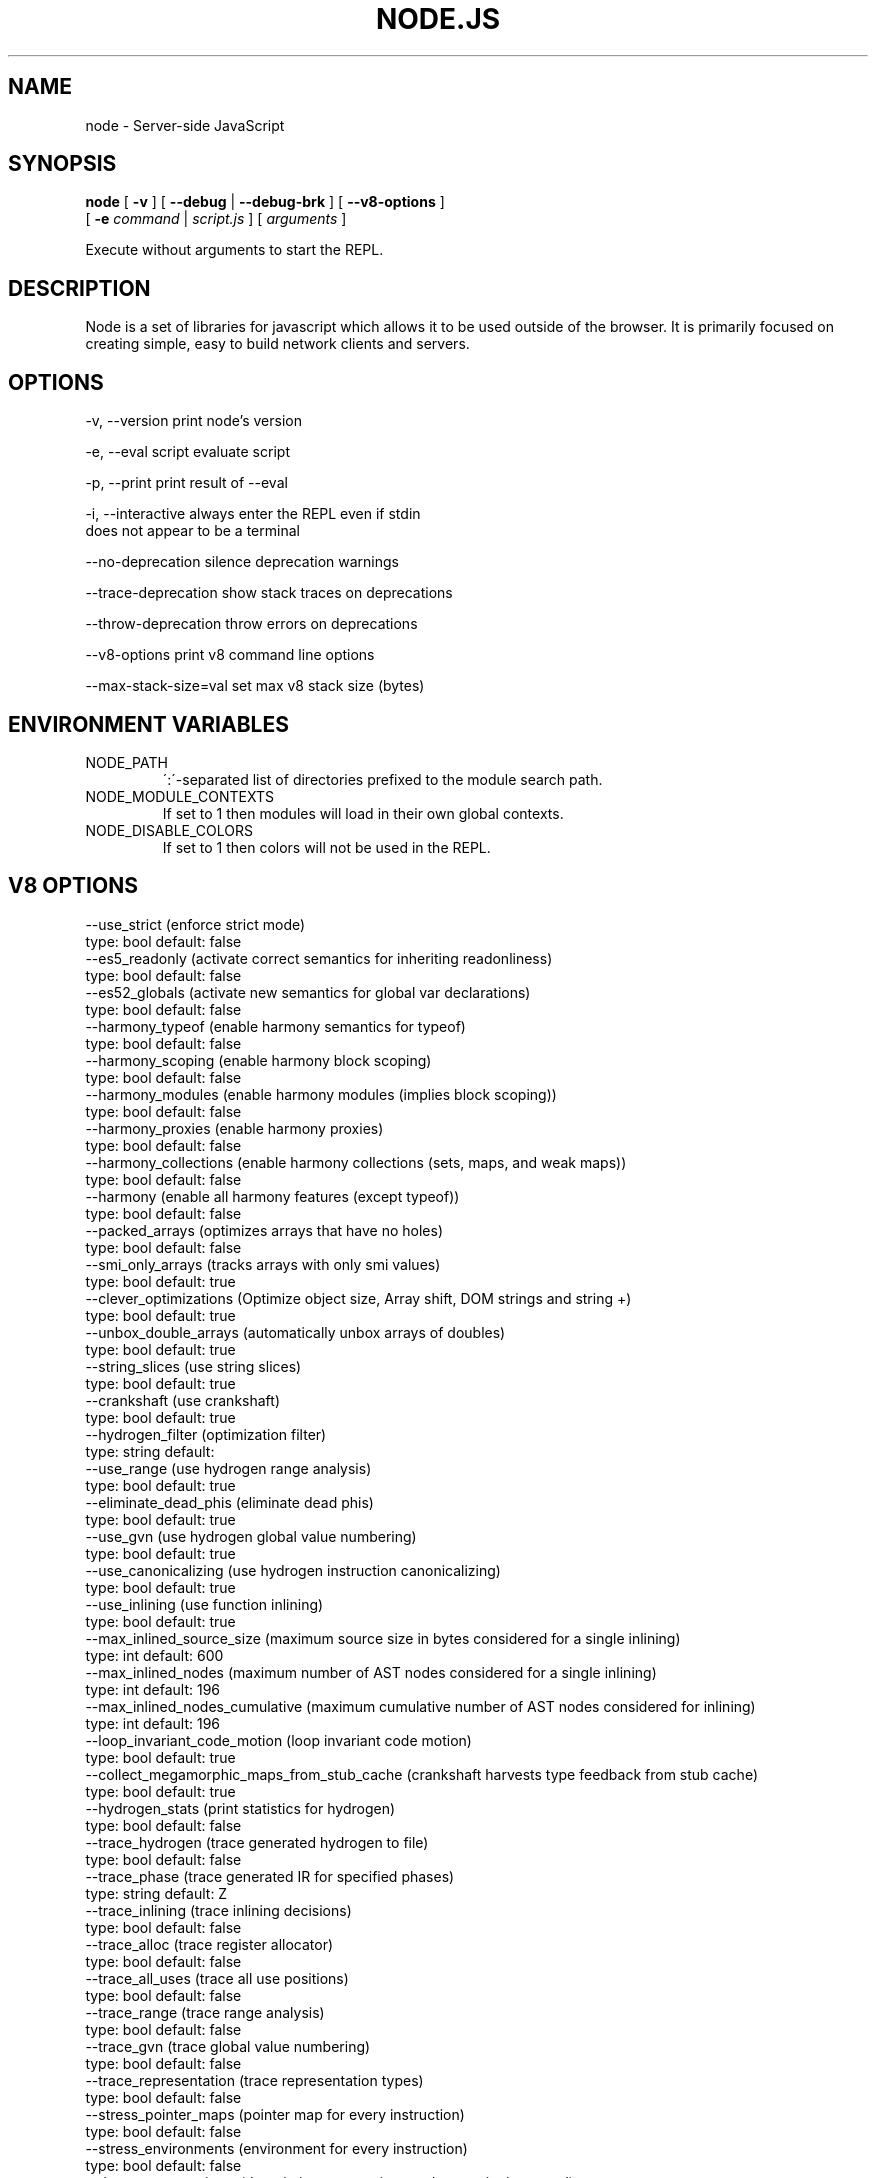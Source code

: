 .TH NODE.JS "1" "2010" "" ""


.SH "NAME"
node \- Server-side JavaScript

.SH SYNOPSIS


.B node
[
.B \-v
]
[
.B \-\-debug
|
.B \-\-debug-brk
]
[
.B \-\-v8-options
]
.br
     [
.B \-e
.I command
|
.I script.js
]
[
.I arguments
]

Execute without arguments to start the REPL.


.SH DESCRIPTION

Node is a set of libraries for javascript which allows
it to be used outside of the browser. It is primarily
focused on creating simple, easy to build network clients
and servers.


.SH OPTIONS

  -v, --version          print node's version

  -e, --eval script      evaluate script

  -p, --print            print result of --eval

  -i, --interactive      always enter the REPL even if stdin
                         does not appear to be a terminal

  --no-deprecation       silence deprecation warnings

  --trace-deprecation    show stack traces on deprecations

  --throw-deprecation    throw errors on deprecations

  --v8-options           print v8 command line options

  --max-stack-size=val   set max v8 stack size (bytes)


.SH ENVIRONMENT VARIABLES

.IP NODE_PATH
\':\'\-separated list of directories prefixed to the module search path.

.IP NODE_MODULE_CONTEXTS
If set to 1 then modules will load in their own global contexts.

.IP NODE_DISABLE_COLORS
If set to 1 then colors will not be used in the REPL.

.SH V8 OPTIONS

  --use_strict (enforce strict mode)
        type: bool  default: false
  --es5_readonly (activate correct semantics for inheriting readonliness)
        type: bool  default: false
  --es52_globals (activate new semantics for global var declarations)
        type: bool  default: false
  --harmony_typeof (enable harmony semantics for typeof)
        type: bool  default: false
  --harmony_scoping (enable harmony block scoping)
        type: bool  default: false
  --harmony_modules (enable harmony modules (implies block scoping))
        type: bool  default: false
  --harmony_proxies (enable harmony proxies)
        type: bool  default: false
  --harmony_collections (enable harmony collections (sets, maps, and weak maps))
        type: bool  default: false
  --harmony (enable all harmony features (except typeof))
        type: bool  default: false
  --packed_arrays (optimizes arrays that have no holes)
        type: bool  default: false
  --smi_only_arrays (tracks arrays with only smi values)
        type: bool  default: true
  --clever_optimizations (Optimize object size, Array shift, DOM strings and string +)
        type: bool  default: true
  --unbox_double_arrays (automatically unbox arrays of doubles)
        type: bool  default: true
  --string_slices (use string slices)
        type: bool  default: true
  --crankshaft (use crankshaft)
        type: bool  default: true
  --hydrogen_filter (optimization filter)
        type: string  default: 
  --use_range (use hydrogen range analysis)
        type: bool  default: true
  --eliminate_dead_phis (eliminate dead phis)
        type: bool  default: true
  --use_gvn (use hydrogen global value numbering)
        type: bool  default: true
  --use_canonicalizing (use hydrogen instruction canonicalizing)
        type: bool  default: true
  --use_inlining (use function inlining)
        type: bool  default: true
  --max_inlined_source_size (maximum source size in bytes considered for a single inlining)
        type: int  default: 600
  --max_inlined_nodes (maximum number of AST nodes considered for a single inlining)
        type: int  default: 196
  --max_inlined_nodes_cumulative (maximum cumulative number of AST nodes considered for inlining)
        type: int  default: 196
  --loop_invariant_code_motion (loop invariant code motion)
        type: bool  default: true
  --collect_megamorphic_maps_from_stub_cache (crankshaft harvests type feedback from stub cache)
        type: bool  default: true
  --hydrogen_stats (print statistics for hydrogen)
        type: bool  default: false
  --trace_hydrogen (trace generated hydrogen to file)
        type: bool  default: false
  --trace_phase (trace generated IR for specified phases)
        type: string  default: Z
  --trace_inlining (trace inlining decisions)
        type: bool  default: false
  --trace_alloc (trace register allocator)
        type: bool  default: false
  --trace_all_uses (trace all use positions)
        type: bool  default: false
  --trace_range (trace range analysis)
        type: bool  default: false
  --trace_gvn (trace global value numbering)
        type: bool  default: false
  --trace_representation (trace representation types)
        type: bool  default: false
  --stress_pointer_maps (pointer map for every instruction)
        type: bool  default: false
  --stress_environments (environment for every instruction)
        type: bool  default: false
  --deopt_every_n_times (deoptimize every n times a deopt point is passed)
        type: int  default: 0
  --trap_on_deopt (put a break point before deoptimizing)
        type: bool  default: false
  --deoptimize_uncommon_cases (deoptimize uncommon cases)
        type: bool  default: true
  --polymorphic_inlining (polymorphic inlining)
        type: bool  default: true
  --use_osr (use on-stack replacement)
        type: bool  default: true
  --array_bounds_checks_elimination (perform array bounds checks elimination)
        type: bool  default: false
  --array_index_dehoisting (perform array index dehoisting)
        type: bool  default: false
  --trace_osr (trace on-stack replacement)
        type: bool  default: false
  --stress_runs (number of stress runs)
        type: int  default: 0
  --optimize_closures (optimize closures)
        type: bool  default: true
  --inline_construct (inline constructor calls)
        type: bool  default: true
  --inline_arguments (inline functions with arguments object)
        type: bool  default: true
  --loop_weight (loop weight for representation inference)
        type: int  default: 1
  --optimize_for_in (optimize functions containing for-in loops)
        type: bool  default: true
  --experimental_profiler (enable all profiler experiments)
        type: bool  default: true
  --watch_ic_patching (profiler considers IC stability)
        type: bool  default: false
  --frame_count (number of stack frames inspected by the profiler)
        type: int  default: 1
  --self_optimization (primitive functions trigger their own optimization)
        type: bool  default: false
  --direct_self_opt (call recompile stub directly when self-optimizing)
        type: bool  default: false
  --retry_self_opt (re-try self-optimization if it failed)
        type: bool  default: false
  --count_based_interrupts (trigger profiler ticks based on counting instead of timing)
        type: bool  default: false
  --interrupt_at_exit (insert an interrupt check at function exit)
        type: bool  default: false
  --weighted_back_edges (weight back edges by jump distance for interrupt triggering)
        type: bool  default: false
  --interrupt_budget (execution budget before interrupt is triggered)
        type: int  default: 5900
  --type_info_threshold (percentage of ICs that must have type info to allow optimization)
        type: int  default: 15
  --self_opt_count (call count before self-optimization)
        type: int  default: 130
  --trace_opt_verbose (extra verbose compilation tracing)
        type: bool  default: false
  --debug_code (generate extra code (assertions) for debugging)
        type: bool  default: false
  --code_comments (emit comments in code disassembly)
        type: bool  default: false
  --enable_sse2 (enable use of SSE2 instructions if available)
        type: bool  default: true
  --enable_sse3 (enable use of SSE3 instructions if available)
        type: bool  default: true
  --enable_sse4_1 (enable use of SSE4.1 instructions if available)
        type: bool  default: true
  --enable_cmov (enable use of CMOV instruction if available)
        type: bool  default: true
  --enable_rdtsc (enable use of RDTSC instruction if available)
        type: bool  default: true
  --enable_sahf (enable use of SAHF instruction if available (X64 only))
        type: bool  default: true
  --enable_vfp3 (enable use of VFP3 instructions if available - this implies enabling ARMv7 instructions (ARM only))
        type: bool  default: true
  --enable_armv7 (enable use of ARMv7 instructions if available (ARM only))
        type: bool  default: true
  --enable_fpu (enable use of MIPS FPU instructions if available (MIPS only))
        type: bool  default: true
  --expose_natives_as (expose natives in global object)
        type: string  default: NULL
  --expose_debug_as (expose debug in global object)
        type: string  default: NULL
  --expose_gc (expose gc extension)
        type: bool  default: false
  --expose_externalize_string (expose externalize string extension)
        type: bool  default: false
  --stack_trace_limit (number of stack frames to capture)
        type: int  default: 10
  --builtins_in_stack_traces (show built-in functions in stack traces)
        type: bool  default: false
  --disable_native_files (disable builtin natives files)
        type: bool  default: false
  --inline_new (use fast inline allocation)
        type: bool  default: true
  --stack_trace_on_abort (print a stack trace if an assertion failure occurs)
        type: bool  default: true
  --trace (trace function calls)
        type: bool  default: false
  --mask_constants_with_cookie (use random jit cookie to mask large constants)
        type: bool  default: true
  --lazy (use lazy compilation)
        type: bool  default: true
  --trace_opt (trace lazy optimization)
        type: bool  default: false
  --trace_opt_stats (trace lazy optimization statistics)
        type: bool  default: false
  --opt (use adaptive optimizations)
        type: bool  default: true
  --always_opt (always try to optimize functions)
        type: bool  default: false
  --prepare_always_opt (prepare for turning on always opt)
        type: bool  default: false
  --trace_deopt (trace deoptimization)
        type: bool  default: false
  --min_preparse_length (minimum length for automatic enable preparsing)
        type: int  default: 1024
  --always_full_compiler (try to use the dedicated run-once backend for all code)
        type: bool  default: false
  --trace_bailout (print reasons for falling back to using the classic V8 backend)
        type: bool  default: false
  --compilation_cache (enable compilation cache)
        type: bool  default: true
  --cache_prototype_transitions (cache prototype transitions)
        type: bool  default: true
  --trace_debug_json (trace debugging JSON request/response)
        type: bool  default: false
  --debugger_auto_break (automatically set the debug break flag when debugger commands are in the queue)
        type: bool  default: true
  --enable_liveedit (enable liveedit experimental feature)
        type: bool  default: true
  --break_on_abort (always cause a debug break before aborting)
        type: bool  default: true
  --stack_size (default size of stack region v8 is allowed to use (in kBytes))
        type: int  default: 984
  --max_stack_trace_source_length (maximum length of function source code printed in a stack trace.)
        type: int  default: 300
  --always_inline_smi_code (always inline smi code in non-opt code)
        type: bool  default: false
  --max_new_space_size (max size of the new generation (in kBytes))
        type: int  default: 0
  --max_old_space_size (max size of the old generation (in Mbytes))
        type: int  default: 0
  --max_executable_size (max size of executable memory (in Mbytes))
        type: int  default: 0
  --gc_global (always perform global GCs)
        type: bool  default: false
  --gc_interval (garbage collect after <n> allocations)
        type: int  default: -1
  --trace_gc (print one trace line following each garbage collection)
        type: bool  default: false
  --trace_gc_nvp (print one detailed trace line in name=value format after each garbage collection)
        type: bool  default: false
  --print_cumulative_gc_stat (print cumulative GC statistics in name=value format on exit)
        type: bool  default: false
  --trace_gc_verbose (print more details following each garbage collection)
        type: bool  default: false
  --trace_fragmentation (report fragmentation for old pointer and data pages)
        type: bool  default: false
  --collect_maps (garbage collect maps from which no objects can be reached)
        type: bool  default: true
  --flush_code (flush code that we expect not to use again before full gc)
        type: bool  default: true
  --incremental_marking (use incremental marking)
        type: bool  default: true
  --incremental_marking_steps (do incremental marking steps)
        type: bool  default: true
  --trace_incremental_marking (trace progress of the incremental marking)
        type: bool  default: false
  --use_idle_notification (Use idle notification to reduce memory footprint.)
        type: bool  default: true
  --send_idle_notification (Send idle notification between stress runs.)
        type: bool  default: false
  --use_ic (use inline caching)
        type: bool  default: true
  --native_code_counters (generate extra code for manipulating stats counters)
        type: bool  default: false
  --always_compact (Perform compaction on every full GC)
        type: bool  default: false
  --lazy_sweeping (Use lazy sweeping for old pointer and data spaces)
        type: bool  default: true
  --never_compact (Never perform compaction on full GC - testing only)
        type: bool  default: false
  --compact_code_space (Compact code space on full non-incremental collections)
        type: bool  default: true
  --cleanup_code_caches_at_gc (Flush inline caches prior to mark compact collection and flush code caches in maps during mark compact cycle.)
        type: bool  default: true
  --random_seed (Default seed for initializing random generator (0, the default, means to use system random).)
        type: int  default: 0
  --use_verbose_printer (allows verbose printing)
        type: bool  default: true
  --allow_natives_syntax (allow natives syntax)
        type: bool  default: false
  --trace_sim (Trace simulator execution)
        type: bool  default: false
  --check_icache (Check icache flushes in ARM and MIPS simulator)
        type: bool  default: false
  --stop_sim_at (Simulator stop after x number of instructions)
        type: int  default: 0
  --sim_stack_alignment (Stack alignment in bytes in simulator (4 or 8, 8 is default))
        type: int  default: 8
  --trace_exception (print stack trace when throwing exceptions)
        type: bool  default: false
  --preallocate_message_memory (preallocate some memory to build stack traces.)
        type: bool  default: false
  --randomize_hashes (randomize hashes to avoid predictable hash collisions (with snapshots this option cannot override the baked-in seed))
        type: bool  default: true
  --hash_seed (Fixed seed to use to hash property keys (0 means random)(with snapshots this option cannot override the baked-in seed))
        type: int  default: 0
  --preemption (activate a 100ms timer that switches between V8 threads)
        type: bool  default: false
  --regexp_optimization (generate optimized regexp code)
        type: bool  default: true
  --testing_bool_flag (testing_bool_flag)
        type: bool  default: true
  --testing_int_flag (testing_int_flag)
        type: int  default: 13
  --testing_float_flag (float-flag)
        type: float  default: 2.500000
  --testing_string_flag (string-flag)
        type: string  default: Hello, world!
  --testing_prng_seed (Seed used for threading test randomness)
        type: int  default: 42
  --testing_serialization_file (file in which to serialize heap)
        type: string  default: /tmp/serdes
  --help (Print usage message, including flags, on console)
        type: bool  default: true
  --dump_counters (Dump counters on exit)
        type: bool  default: false
  --debugger (Enable JavaScript debugger)
        type: bool  default: false
  --remote_debugger (Connect JavaScript debugger to the debugger agent in another process)
        type: bool  default: false
  --debugger_agent (Enable debugger agent)
        type: bool  default: false
  --debugger_port (Port to use for remote debugging)
        type: int  default: 5858
  --map_counters (Map counters to a file)
        type: string  default: 
  --js_arguments (Pass all remaining arguments to the script. Alias for "--".)
        type: arguments  default: 
  --debug_compile_events (Enable debugger compile events)
        type: bool  default: true
  --debug_script_collected_events (Enable debugger script collected events)
        type: bool  default: true
  --gdbjit (enable GDBJIT interface (disables compacting GC))
        type: bool  default: false
  --gdbjit_full (enable GDBJIT interface for all code objects)
        type: bool  default: false
  --gdbjit_dump (dump elf objects with debug info to disk)
        type: bool  default: false
  --gdbjit_dump_filter (dump only objects containing this substring)
        type: string  default: 
  --force_marking_deque_overflows (force overflows of marking deque by reducing its size to 64 words)
        type: bool  default: false
  --stress_compaction (stress the GC compactor to flush out bugs (implies --force_marking_deque_overflows))
        type: bool  default: false
  --log (Minimal logging (no API, code, GC, suspect, or handles samples).)
        type: bool  default: false
  --log_all (Log all events to the log file.)
        type: bool  default: false
  --log_runtime (Activate runtime system %Log call.)
        type: bool  default: false
  --log_api (Log API events to the log file.)
        type: bool  default: false
  --log_code (Log code events to the log file without profiling.)
        type: bool  default: false
  --log_gc (Log heap samples on garbage collection for the hp2ps tool.)
        type: bool  default: false
  --log_handles (Log global handle events.)
        type: bool  default: false
  --log_snapshot_positions (log positions of (de)serialized objects in the snapshot.)
        type: bool  default: false
  --log_suspect (Log suspect operations.)
        type: bool  default: false
  --prof (Log statistical profiling information (implies --log-code).)
        type: bool  default: false
  --prof_auto (Used with --prof, starts profiling automatically)
        type: bool  default: true
  --prof_lazy (Used with --prof, only does sampling and logging when profiler is active (implies --noprof_auto).)
        type: bool  default: false
  --prof_browser_mode (Used with --prof, turns on browser-compatible mode for profiling.)
        type: bool  default: true
  --log_regexp (Log regular expression execution.)
        type: bool  default: false
  --sliding_state_window (Update sliding state window counters.)
        type: bool  default: false
  --logfile (Specify the name of the log file.)
        type: string  default: v8.log
  --ll_prof (Enable low-level linux profiler.)
        type: bool  default: false

.SH RESOURCES AND DOCUMENTATION

See the website for documentation http://nodejs.org/

Mailing list: http://groups.google.com/group/nodejs

IRC: irc.freenode.net #node.js
